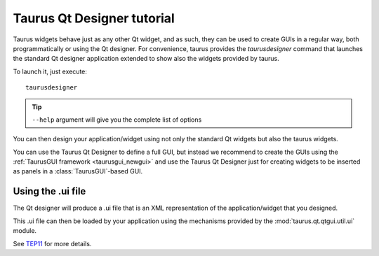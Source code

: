 .. _taurusqtdesigner-tutorial:

============================
Taurus Qt Designer tutorial
============================

Taurus widgets behave just as any other Qt widget, and as such, they can be used
to create GUIs in a regular way, both programmatically or using the Qt designer.
For convenience, taurus provides the `taurusdesigner` command that launches the
standard Qt designer application extended to show also the widgets provided by
taurus.

To launch it, just execute::
  
  taurusdesigner

.. tip::

  ``--help`` argument will give you the complete list of options


.. figure:: /_static/designer01.png
  :scale: 75

You can then design your application/widget using not only the standard Qt
widgets but also the taurus widgets.

You can use the Taurus Qt Designer to define a full GUI, but instead
we recommend to create the GUIs using the
:ref:`TaurusGUI framework <taurusgui_newgui>` and use the
Taurus Qt Designer just for creating widgets to be inserted as panels in a
:class:`TaurusGUI`-based GUI.



Using the .ui file
-------------------

The Qt designer will produce a .ui file that is an XML representation of the
application/widget that you designed.

This .ui file can then be loaded by your application using the mechanisms
provided by the :mod:`taurus.qt.qtgui.util.ui` module.

See `TEP11 <http://sf.net/p/sardana/wiki/SEP11/>`_ for more details.